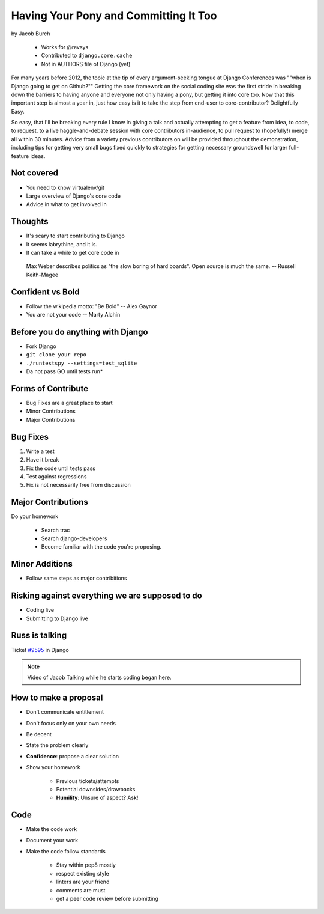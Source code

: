 ==========================================
Having Your Pony and Committing It Too
==========================================

by Jacob Burch

    * Works for @revsys
    * Contributed to ``django.core.cache``
    * Not in AUTHORS file of Django (yet)

For many years before 2012, the topic at the tip of every argument-seeking tongue at Django Conferences was ""when is Django going to get on Github?"" Getting the core framework on the social coding site was the first stride in breaking down the barriers to having anyone and everyone not only having a pony, but getting it into core too. Now that this important step is almost a year in, just how easy is it to take the step from end-user to core-contributor? Delightfully Easy.

So easy, that I'll be breaking every rule I know in giving a talk and actually attempting to get a feature from idea, to code, to request, to a live haggle-and-debate session with core contributors in-audience, to pull request to (hopefully!) merge all within 30 minutes. Advice from a variety previous contributors on will be provided throughout the demonstration, including tips for getting very small bugs fixed quickly to strategies for getting necessary groundswell for larger full-feature ideas.


Not covered
=============

* You need to know virtualenv/git
* Large overview of Django's core code
* Advice in what to get involved in

Thoughts
=========

* It's scary to start contributing to Django
* It seems labrythine, and it is.
* It can take a while to get core code in

.. epigraph::

    Max Weber describes politics as "the slow boring of hard boards". Open source is much the same. -- Russell Keith-Magee

Confident vs Bold
========================

* Follow the wikipedia motto: "Be Bold" -- Alex Gaynor
* You are not your code -- Marty Alchin

Before you do anything with Django
====================================

* Fork Django
* ``git clone your repo``
* ``./runtestspy --settings=test_sqlite``
* Da not pass GO until tests run*

Forms of Contribute
=====================

* Bug Fixes are a great place to start
* Minor Contributions
* Major Contributions

Bug Fixes
===========

1. Write a test
2. Have it break
3. Fix the code until tests pass
4. Test against regressions
5. Fix is not necessarily free from discussion

Major Contributions
=====================

Do your homework

    * Search trac
    * Search django-developers
    * Become familiar with the code you're proposing.
    
Minor Additions
================

* Follow same steps as major contribitions

Risking against everything we are supposed to do
==================================================

* Coding live
* Submitting to Django live

Russ is talking
================

Ticket `#9595`_ in Django 

.. _`#9595`: https://code.djangoproject.com/ticket/9595

.. note:: Video of Jacob Talking while he starts coding began here.

How to make a proposal
=======================

* Don't communicate entitlement
* Don't focus only on your own needs
* Be decent
* State the problem clearly
* **Confidence**: propose a clear solution
* Show your homework

    * Previous tickets/attempts
    * Potential downsides/drawbacks
    * **Humility**: Unsure of aspect? Ask!

Code
=======

* Make the code work
* Document your work
* Make the code follow standards

    * Stay within pep8 mostly
    * respect existing style
    * linters are your friend
    * comments are must
    * get a peer code review before submitting